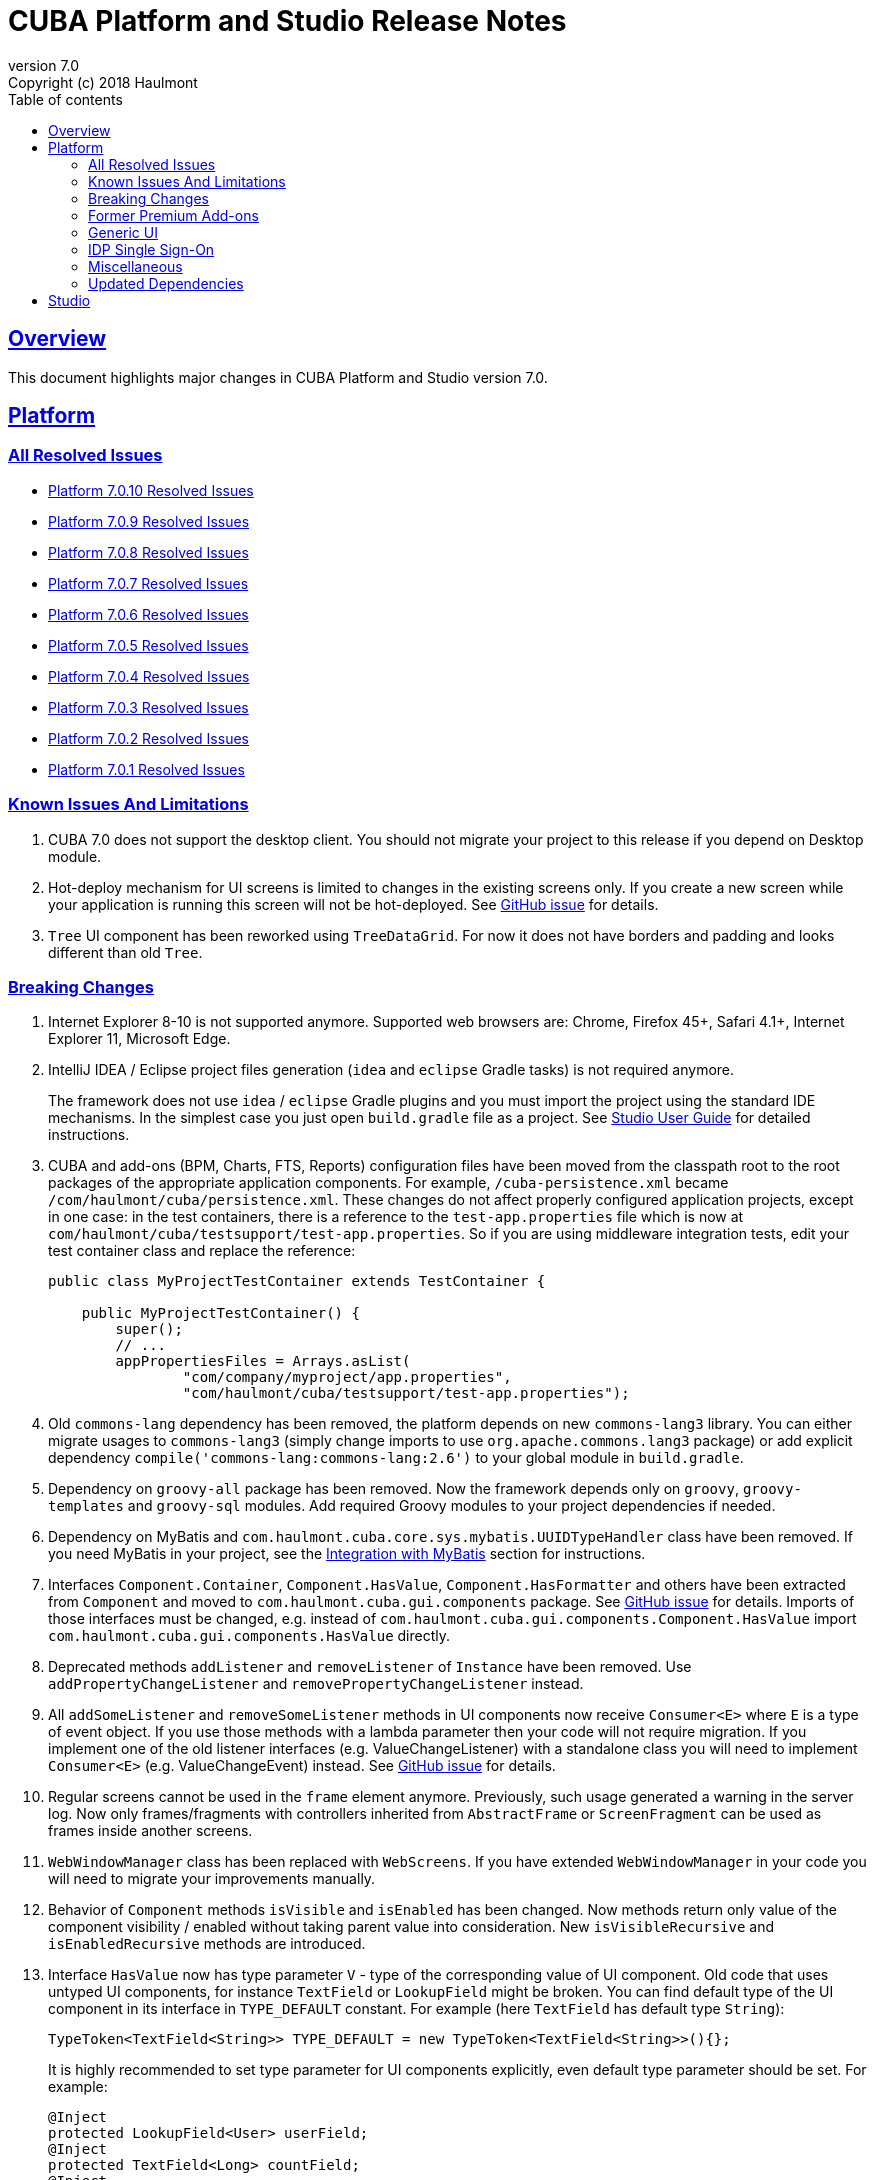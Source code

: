 = CUBA Platform and Studio Release Notes
:toc: left
:toc-title: Table of contents
:toclevels: 6
:sectnumlevels: 6
:stylesheet: cuba.css
:linkcss:
:source-highlighter: coderay
:imagesdir: ./img
:stylesdir: ./styles
:sourcesdir: ../../source
:doctype: book
:sectlinks:
:sectanchors:
:lang: en
:revnumber: 7.0
:version-label: Version
:revremark: Copyright (c) 2018 Haulmont
:youtrack: https://youtrack.cuba-platform.com
:manual: https://doc.cuba-platform.com/manual-{revnumber}
:studio: https://doc.cuba-platform.com/studio
:manual_app_props: https://doc.cuba-platform.com/manual-{revnumber}/app_properties_reference.html#
:reporting: https://doc.cuba-platform.com/reporting-{revnumber}
:charts: https://doc.cuba-platform.com/charts-{revnumber}
:bpm: https://doc.cuba-platform.com/bpm-{revnumber}
:githubissueslog: https://github.com/cuba-platform/documentation/blob/release_7_0/content/release_notes/issues

:!sectnums:

[[overview]]
== Overview

This document highlights major changes in CUBA Platform and Studio version {revnumber}.

[[platform]]
== Platform

=== All Resolved Issues

* {githubissueslog}/release_7.0.10.md[Platform 7.0.10 Resolved Issues]
* {githubissueslog}/release_7.0.9.md[Platform 7.0.9 Resolved Issues]
* {githubissueslog}/release_7.0.8.md[Platform 7.0.8 Resolved Issues]
* {githubissueslog}/release_7.0.7.md[Platform 7.0.7 Resolved Issues]
* {githubissueslog}/release_7.0.6.md[Platform 7.0.6 Resolved Issues]
* {githubissueslog}/release_7.0.5.md[Platform 7.0.5 Resolved Issues]
* {githubissueslog}/release_7.0.4.md[Platform 7.0.4 Resolved Issues]
* {githubissueslog}/release_7.0.3.md[Platform 7.0.3 Resolved Issues]
* {githubissueslog}/release_7.0.2.md[Platform 7.0.2 Resolved Issues]
* {githubissueslog}/release_7.0.1.md[Platform 7.0.1 Resolved Issues]

[[known_issues]]
=== Known Issues And Limitations

. CUBA 7.0 does not support the desktop client. You should not migrate your project to this release if you depend on Desktop module.

. Hot-deploy mechanism for UI screens is limited to changes in the existing screens only. If you create a new screen while your application is running this screen will not be hot-deployed. See https://github.com/cuba-platform/cuba/issues/1509[GitHub issue] for details.

. `Tree` UI component has been reworked using `TreeDataGrid`. For now it does not have borders and padding and looks different than old `Tree`.

[[platform_breaking_changes]]
=== Breaking Changes

. Internet Explorer 8-10 is not supported anymore. Supported web browsers are: Chrome, Firefox 45+, Safari 4.1+, Internet Explorer 11, Microsoft Edge.

. IntelliJ IDEA / Eclipse project files generation (`idea` and `eclipse` Gradle tasks) is not required anymore.
+
The framework does not use `idea` / `eclipse` Gradle plugins and you must import the project using the standard IDE mechanisms. In the simplest case you just open `build.gradle` file as a project. See {studio}/open_project.html[Studio User Guide] for detailed instructions.

. CUBA and add-ons (BPM, Charts, FTS, Reports) configuration files have been moved from the classpath root to the root packages of the appropriate application components. For example, `/cuba-persistence.xml` became `/com/haulmont/cuba/persistence.xml`. These changes do not affect properly configured application projects, except in one case: in the test containers, there is a reference to the `test-app.properties` file which is now at `com/haulmont/cuba/testsupport/test-app.properties`. So if you are using middleware integration tests, edit your test container class and replace the reference:
+
[source, java]
----
public class MyProjectTestContainer extends TestContainer {

    public MyProjectTestContainer() {
        super();
        // ...
        appPropertiesFiles = Arrays.asList(
                "com/company/myproject/app.properties",
                "com/haulmont/cuba/testsupport/test-app.properties");
----

. Old `commons-lang` dependency has been removed, the platform depends on new `commons-lang3` library. You can either migrate usages to `commons-lang3` (simply change imports to use `org.apache.commons.lang3` package) or add explicit dependency `compile('commons-lang:commons-lang:2.6')` to your global module in `build.gradle`.

. Dependency on `groovy-all` package has been removed. Now the framework depends only on `groovy`, `groovy-templates` and `groovy-sql` modules. Add required Groovy modules to your project dependencies if needed.

. Dependency on MyBatis and `com.haulmont.cuba.core.sys.mybatis.UUIDTypeHandler` class have been removed. If you need MyBatis in your project, see the {manual}/myBatis.html[Integration with MyBatis] section for instructions.

. Interfaces `Component.Container`, `Component.HasValue`, `Component.HasFormatter` and others have been extracted from `Component` and moved to `com.haulmont.cuba.gui.components` package. See https://github.com/cuba-platform/cuba/issues/925[GitHub issue] for details. Imports of those interfaces must be changed, e.g. instead of `com.haulmont.cuba.gui.components.Component.HasValue` import `com.haulmont.cuba.gui.components.HasValue` directly.

. Deprecated methods `addListener` and `removeListener` of `Instance` have been removed. Use `addPropertyChangeListener` and `removePropertyChangeListener` instead.

. All `addSomeListener` and `removeSomeListener` methods in UI components now receive `Consumer<E>` where `E` is a type of event object. If you use those methods with a lambda parameter then your code will not require migration. If you implement one of the old listener interfaces (e.g. ValueChangeListener) with a standalone class you will need to implement `Consumer<E>` (e.g. ValueChangeEvent) instead. See https://github.com/cuba-platform/cuba/issues/1108[GitHub issue] for details.

. Regular screens cannot be used in the `frame` element anymore. Previously, such usage generated a warning in the server log. Now only frames/fragments with controllers inherited from `AbstractFrame` or `ScreenFragment` can be used as frames inside another screens.

. `WebWindowManager` class has been replaced with `WebScreens`. If you have extended `WebWindowManager` in your code you will need to migrate your improvements manually.

. Behavior of `Component` methods `isVisible` and `isEnabled` has been changed. Now methods return only value of the component visibility / enabled without taking parent value into consideration. New `isVisibleRecursive` and `isEnabledRecursive` methods are introduced.

. Interface `HasValue` now has type parameter `V` - type of the corresponding value of UI component. Old code that uses untyped UI components, for instance `TextField` or `LookupField` might be broken. You can find default type of the UI component in its interface in `TYPE_DEFAULT` constant. For example (here `TextField` has default type `String`):
+
[source, java]
----
TypeToken<TextField<String>> TYPE_DEFAULT = new TypeToken<TextField<String>>(){};
----
+
It is highly recommended to set type parameter for UI components explicitly, even default type parameter should be set. For example:
+
[source, java]
----
@Inject
protected LookupField<User> userField;
@Inject
protected TextField<Long> countField;
@Inject
protected Label<String> defaultTypedLabel;
----

. Method `HasValue.getValue()` does not support auto cast of the return value anymore. You should either cast value manually or use typed UI Component, e.g. `TextField<String>`.

. Widget set file location has been changed. If you have `web-toolkit` module in your project you will need to change references to widget sets in `AppWidgetSet.gwt.xml` file:
+
cuba: `com.haulmont.cuba.web.toolkit.ui.WidgetSet` changed to `com.haulmont.cuba.web.widgets.WidgetSet`.
+
charts: `com.haulmont.charts.web.toolkit.ui.ChartsWidgetSet` changed to `com.haulmont.charts.web.widgets.ChartsWidgetSet`.

. JQuery is not loaded by default on first page rendering anymore. Add `jquery.js` to dependencies of your UI component class explicitly if it requires JQuery.

. FreeMarker templates are not supported in `caption` and `description` attributes of a window. Now values loaded from XML are treated as simple String values. If you want to use templates in those attributes you can call `com.haulmont.cuba.core.global.TemplateHelper` methods manually from a screen controller.

. Screens declared in `screens.xml` file with `class` attribute do not support `Runnable` interface anymore. You can register only UI controllers that extend `Screen` class. The old behaviour is considered dangerous because a caller that opens such a screen receives `null` from `openWindow` call. Those screens must be changed: you can convert them into Spring beans or if you need to call them only from the menu - use `class` attribute of a menu item.

. Screen agent support has been removed without replacement. You can get `DeviceInfo` using the `DeviceInfoProvider` bean and either create different screens for each device type or open fragments in a screen.

. Old Havana UI theme completely reimplemented on the basis of Halo theme. If you have extended Havana you will need to migrate your SCSS styles accordingly. See https://github.com/cuba-platform/cuba/issues/1067[GitHub issue] for details.

. Property `wordwrap` of `TextArea` has been renamed to `wordWrap`. XML definitions still work, but `wordwrap` is removed from XSD and should not be used anymore.

. `ComponentPalette` has been removed. Use the standard mechanism with `cuba.web.componentsConfig` application property if your application component provides UI components.

. Deprecated `ObjectsCache` classes have been removed as a legacy and undocumented feature.

. Deprecated classes from charts `com.haulmont.charts.gui.amcharts.model.data` package have been removed. Use data items classes from `com.haulmont.charts.gui.data` package instead.

. Charts UI palette - the `ChartComponentPalette` class have been removed. Use the standard application component mechanism or include `charts-web-components.xml` into `cuba.web.componentsConfig` application property explicitly. If you did not use `ChartComponentPalette` then migration actions are not required.

. Class `com.haulmont.cuba.core.app.DataServiceQueryBuilder` has been renamed to `RdbmsQueryBuilder`.

. `com.haulmont.cuba.gui.components.RowsCount.BeforeRefreshEvent` does not have reference to a datasource anymore.

. Validators of UI components are triggered even if the value of UI component is empty.

. If you have defined own password encryption module (not SHA1), set `cuba.legacyPasswordEncryptionModule = <your encryption module>` in the `app.properties` files for all modules. It is necessary to authenticate existing users having empty `SEC_USER.PASSWORD_ENCRYPTION` field in the database.

. By default, the UI components `description` property isn't processed as HTML markup. This can be changed by setting `descriptionAsHtml=true`.

. `BaseAction` does not set caption implicitly (using id as message key) anymore. Now it must be set explicitly.

. `WidgetsTree` UI component has been removed as legacy and undocumented feature.

. Removed `multiSelect` attribute of the `TwinColumn` UI component.

. `TextArea` and `ResizableTextArea` are now different UI components with own XML elements: `<textArea>` and `<resizableTextArea>`. The `<textArea>` element still has `resizableDirection` and `resizable` attributes for backward compatibility, but if you inject the component with `resizable="true"` in a controller, the type of the field must be `ResizableTextArea`, otherwise you will get `ClassCastException`.

. A password storage format for the `cuba.rest.client.secret` application property has been changed. The password encoder should be defined and the default property value is now `{noop}secret` instead of `secret`. If you explicitly defined the `cuba.rest.client.secret` property value in your project you should change its value according to the new format (add `{noop}` before the value. See https://github.com/cuba-platform/cuba/issues/1065#issuecomment-411357276[GitHub issue] for details.

. Since version 7.0.8 cookies which set programmatically with `AppCookies` are `httpOnly` by default. It potentially can break some client-side code accessing cookies.

[[premium_addons]]
=== Former Premium Add-ons

The former premium add-ons (BPM, Charts, Full-Text Search, Reports) - are free and open-source since version 7.0. The source code projects have been moved to GitHub:

* https://github.com/cuba-platform/bpm
* https://github.com/cuba-platform/charts
* https://github.com/cuba-platform/fts
* https://github.com/cuba-platform/reports

The binary artifacts of the addons version 7.0 are published in the main repositories: https://dl.bintray.com/cuba-platform/main and https://repo.cuba-platform.com/content/groups/work, so there is no need to add premium repositories to your `build.gradle` to use the add-ons.

[[gui]]
=== Generic UI

. Generic UI now uses Vaadin 8.

. New API:
* New {manual}/gui_screens.html[screen API].
* New {manual}/standard_actions.html[standard actions].
* New {manual}/gui_dialogs.html[dialogs] and {manual}/gui_notifications.html[notifications] API.
* New {manual}/gui_data.html[data components] to replace datasources.
+
The old screen API, standard actions and datasources are kept for backward compatibility.

. New UI components - {manual}/gui_Form.html[Form], {manual}/gui_TreeDataGrid.html[TreeDataGrid], {manual}/gui_RadioButtonGroup.html[RadioButtonGroup], {manual}/gui_CheckBoxGroup.html[CheckBoxGroup].

. Implemented {manual}/jsComponent.html[JavaScriptComponent] - a simplified way of integration with JavaScript UI components.

. Data aware UI components that implement `HasValue` interface provide typed API. Now you can use them as: `LookupField<User>`, `TextField<Integer>`, `DateField<LocalDate>` etc.

. Introduced new UI components factory - `UiComponents` bean.

. Implemented {manual}/url_history_navigation.html[URL browser history and navigation].

. Implemented single `BeforeCloseEvent` for `Window` with `CloseOriginType`.

. All UI components now support {manual}/gui_attributes.html#gui_attr_contextHelpText[context help].

. All UI component events have the `userOriginated` attribute that indicates whether this event was triggered by user interaction on the client side, or programmatically, on the server side.

. CSS rules for UI components can be set in screen XML using the {manual}/gui_attributes.html#gui_attr_css[css] attribute.

. `Button` supports `ClickEvent` and can be used without an action.

=== IDP Single Sign-On

IDP functionality has been extracted to the https://github.com/cuba-platform/idp-addon[separate application component] that must be added explicitly.

[[misc]]
=== Miscellaneous

. Java 8, 9, 10 and 11 can be used to build and run applications.

. It is recommended to use underscore instead of "$" to separate namespace and class in entity names, for example `sales_Customer`.

. BCrypt algorithm is used for password hashing for newly created users. See {manual_app_props}cuba.passwordEncryptionModule[cuba.passwordEncryptionModule] app property.

. `LoginPasswordLoginProvider` of the client blocks sends user's password to the middleware as is (i.e. not hashed as in previous versions). See {manual_app_props}cuba.checkPasswordOnClient[cuba.checkPasswordOnClient] app property for recommendations.

. Web client exception handlers have new base classes, see {manual}/exceptionHandlers.html[Client-Level Exception Handlers]. The old classes have been deprecated and kept for backward compatibility.

[[upd_dep]]
=== Updated Dependencies

Core framework:
----
com.google.guava = 26.0-jre
com.sun.mail/javax.mail = 1.6.0
com.vaadin = 8.6.4-2-cuba
de.javakaffee/kryo-serializers = 0.42
javax/javaee-api = 8.0
org.codehaus.groovy = 2.5.4
org.dom4j/dom4j = 2.1.0
org.eclipse.persistence/org.eclipse.persistence.jpa = 2.7.3-1-cuba
org.eclipse.persistence/org.eclipse.persistence.oracle = 2.7.3
org.freemarker/freemarker = 2.3.23
org.glassfish/javax.el = 3.0.1-b10
org.hibernate.validator/hibernate-validator = 6.0.13.Final
org.javassist/javassist = 3.24.0-GA
org.jmockit/jmockit = 1.39
org.springframework = 5.1.2.RELEASE
org.springframework.security = 5.1.1.RELEASE
org.springframework.security.oauth/spring-security-oauth2 = 2.3.4.RELEASE
org.webjars.bower/jquery-file-upload = 9.22.0.cuba.0
org.webjars/jquery = 3.3.1
----

Full-Text Search add-on:
----
org.apache.lucene = 7.5.0
----

Reports add-on:
----
com.haulmont.yarg = 2.1.3
----

[[studio]]
== Studio

All Studio functionality has been moved to the plugin for IntelliJ IDEA. It supports projects based on CUBA 6.10 and 7.0, so you can open an existing project in the new Studio and migrate it to the new framework version. See {studio}[CUBA Studio User Guide] for details.

If you need premium add-ons (Reports, BPM, etc.) for a project based on CUBA 6.10 and you have a subscription, you should set the premium repository access credentials in `~/.gradle/gradle.properties` as described in the {manual}/access_to_repo.html#access_to_premium_repo[documentation]. Studio does not pass the credentials to Gradle.
